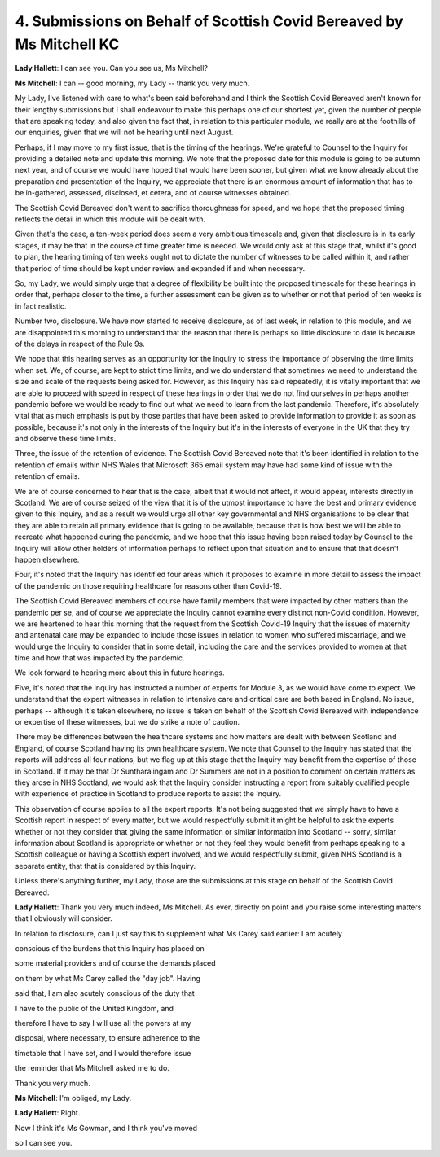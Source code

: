 4. Submissions on Behalf of Scottish Covid Bereaved by Ms Mitchell KC
======================================================================

**Lady Hallett**: I can see you. Can you see us, Ms Mitchell?

**Ms Mitchell**: I can -- good morning, my Lady -- thank you very much.

My Lady, I've listened with care to what's been said beforehand and I think the Scottish Covid Bereaved aren't known for their lengthy submissions but I shall endeavour to make this perhaps one of our shortest yet, given the number of people that are speaking today, and also given the fact that, in relation to this particular module, we really are at the foothills of our enquiries, given that we will not be hearing until next August.

Perhaps, if I may move to my first issue, that is the timing of the hearings. We're grateful to Counsel to the Inquiry for providing a detailed note and update this morning. We note that the proposed date for this module is going to be autumn next year, and of course we would have hoped that would have been sooner, but given what we know already about the preparation and presentation of the Inquiry, we appreciate that there is an enormous amount of information that has to be in-gathered, assessed, disclosed, et cetera, and of course witnesses obtained.

The Scottish Covid Bereaved don't want to sacrifice thoroughness for speed, and we hope that the proposed timing reflects the detail in which this module will be dealt with.

Given that's the case, a ten-week period does seem a very ambitious timescale and, given that disclosure is in its early stages, it may be that in the course of time greater time is needed. We would only ask at this stage that, whilst it's good to plan, the hearing timing of ten weeks ought not to dictate the number of witnesses to be called within it, and rather that period of time should be kept under review and expanded if and when necessary.

So, my Lady, we would simply urge that a degree of flexibility be built into the proposed timescale for these hearings in order that, perhaps closer to the time, a further assessment can be given as to whether or not that period of ten weeks is in fact realistic.

Number two, disclosure. We have now started to receive disclosure, as of last week, in relation to this module, and we are disappointed this morning to understand that the reason that there is perhaps so little disclosure to date is because of the delays in respect of the Rule 9s.

We hope that this hearing serves as an opportunity for the Inquiry to stress the importance of observing the time limits when set. We, of course, are kept to strict time limits, and we do understand that sometimes we need to understand the size and scale of the requests being asked for. However, as this Inquiry has said repeatedly, it is vitally important that we are able to proceed with speed in respect of these hearings in order that we do not find ourselves in perhaps another pandemic before we would be ready to find out what we need to learn from the last pandemic. Therefore, it's absolutely vital that as much emphasis is put by those parties that have been asked to provide information to provide it as soon as possible, because it's not only in the interests of the Inquiry but it's in the interests of everyone in the UK that they try and observe these time limits.

Three, the issue of the retention of evidence. The Scottish Covid Bereaved note that it's been identified in relation to the retention of emails within NHS Wales that Microsoft 365 email system may have had some kind of issue with the retention of emails.

We are of course concerned to hear that is the case, albeit that it would not affect, it would appear, interests directly in Scotland. We are of course seized of the view that it is of the utmost importance to have the best and primary evidence given to this Inquiry, and as a result we would urge all other key governmental and NHS organisations to be clear that they are able to retain all primary evidence that is going to be available, because that is how best we will be able to recreate what happened during the pandemic, and we hope that this issue having been raised today by Counsel to the Inquiry will allow other holders of information perhaps to reflect upon that situation and to ensure that that doesn't happen elsewhere.

Four, it's noted that the Inquiry has identified four areas which it proposes to examine in more detail to assess the impact of the pandemic on those requiring healthcare for reasons other than Covid-19.

The Scottish Covid Bereaved members of course have family members that were impacted by other matters than the pandemic per se, and of course we appreciate the Inquiry cannot examine every distinct non-Covid condition. However, we are heartened to hear this morning that the request from the Scottish Covid-19 Inquiry that the issues of maternity and antenatal care may be expanded to include those issues in relation to women who suffered miscarriage, and we would urge the Inquiry to consider that in some detail, including the care and the services provided to women at that time and how that was impacted by the pandemic.

We look forward to hearing more about this in future hearings.

Five, it's noted that the Inquiry has instructed a number of experts for Module 3, as we would have come to expect. We understand that the expert witnesses in relation to intensive care and critical care are both based in England. No issue, perhaps -- although it's taken elsewhere, no issue is taken on behalf of the Scottish Covid Bereaved with independence or expertise of these witnesses, but we do strike a note of caution.

There may be differences between the healthcare systems and how matters are dealt with between Scotland and England, of course Scotland having its own healthcare system. We note that Counsel to the Inquiry has stated that the reports will address all four nations, but we flag up at this stage that the Inquiry may benefit from the expertise of those in Scotland. If it may be that Dr Suntharalingam and Dr Summers are not in a position to comment on certain matters as they arose in NHS Scotland, we would ask that the Inquiry consider instructing a report from suitably qualified people with experience of practice in Scotland to produce reports to assist the Inquiry.

This observation of course applies to all the expert reports. It's not being suggested that we simply have to have a Scottish report in respect of every matter, but we would respectfully submit it might be helpful to ask the experts whether or not they consider that giving the same information or similar information into Scotland -- sorry, similar information about Scotland is appropriate or whether or not they feel they would benefit from perhaps speaking to a Scottish colleague or having a Scottish expert involved, and we would respectfully submit, given NHS Scotland is a separate entity, that that is considered by this Inquiry.

Unless there's anything further, my Lady, those are the submissions at this stage on behalf of the Scottish Covid Bereaved.

**Lady Hallett**: Thank you very much indeed, Ms Mitchell. As ever, directly on point and you raise some interesting matters that I obviously will consider.

In relation to disclosure, can I just say this to supplement what Ms Carey said earlier: I am acutely

conscious of the burdens that this Inquiry has placed on

some material providers and of course the demands placed

on them by what Ms Carey called the "day job". Having

said that, I am also acutely conscious of the duty that

I have to the public of the United Kingdom, and

therefore I have to say I will use all the powers at my

disposal, where necessary, to ensure adherence to the

timetable that I have set, and I would therefore issue

the reminder that Ms Mitchell asked me to do.

Thank you very much.

**Ms Mitchell**: I'm obliged, my Lady.

**Lady Hallett**: Right.

Now I think it's Ms Gowman, and I think you've moved

so I can see you.

